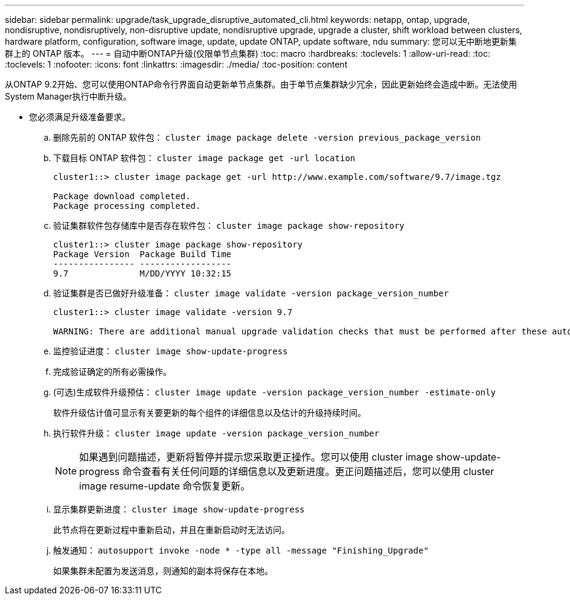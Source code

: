 ---
sidebar: sidebar 
permalink: upgrade/task_upgrade_disruptive_automated_cli.html 
keywords: netapp, ontap, upgrade, nondisruptive, nondisruptively, non-disruptive update, nondisruptive upgrade, upgrade a cluster, shift workload between clusters, hardware platform, configuration, software image, update, update ONTAP, update software, ndu 
summary: 您可以无中断地更新集群上的 ONTAP 版本。 
---
= 自动中断ONTAP升级(仅限单节点集群)
:toc: macro
:hardbreaks:
:toclevels: 1
:allow-uri-read: 
:toc: 
:toclevels: 1
:nofooter: 
:icons: font
:linkattrs: 
:imagesdir: ./media/
:toc-position: content


[role="lead"]
从ONTAP 9.2开始、您可以使用ONTAP命令行界面自动更新单节点集群。由于单节点集群缺少冗余，因此更新始终会造成中断。无法使用System Manager执行中断升级。

* 您必须满足升级准备要求。
+
.. 删除先前的 ONTAP 软件包： `cluster image package delete -version previous_package_version`
.. 下载目标 ONTAP 软件包： `cluster image package get -url location`
+
[listing]
----
cluster1::> cluster image package get -url http://www.example.com/software/9.7/image.tgz

Package download completed.
Package processing completed.
----
.. 验证集群软件包存储库中是否存在软件包： `cluster image package show-repository`
+
[listing]
----
cluster1::> cluster image package show-repository
Package Version  Package Build Time
---------------- ------------------
9.7              M/DD/YYYY 10:32:15
----
.. 验证集群是否已做好升级准备： `cluster image validate -version package_version_number`
+
[listing]
----
cluster1::> cluster image validate -version 9.7

WARNING: There are additional manual upgrade validation checks that must be performed after these automated validation checks have completed...
----
.. 监控验证进度： `cluster image show-update-progress`
.. 完成验证确定的所有必需操作。
.. (可选)生成软件升级预估： `cluster image update -version package_version_number -estimate-only`
+
软件升级估计值可显示有关要更新的每个组件的详细信息以及估计的升级持续时间。

.. 执行软件升级： `cluster image update -version package_version_number`
+

NOTE: 如果遇到问题描述，更新将暂停并提示您采取更正操作。您可以使用 cluster image show-update-progress 命令查看有关任何问题的详细信息以及更新进度。更正问题描述后，您可以使用 cluster image resume-update 命令恢复更新。

.. 显示集群更新进度： `cluster image show-update-progress`
+
此节点将在更新过程中重新启动，并且在重新启动时无法访问。

.. 触发通知： `autosupport invoke -node * -type all -message "Finishing_Upgrade"`
+
如果集群未配置为发送消息，则通知的副本将保存在本地。




